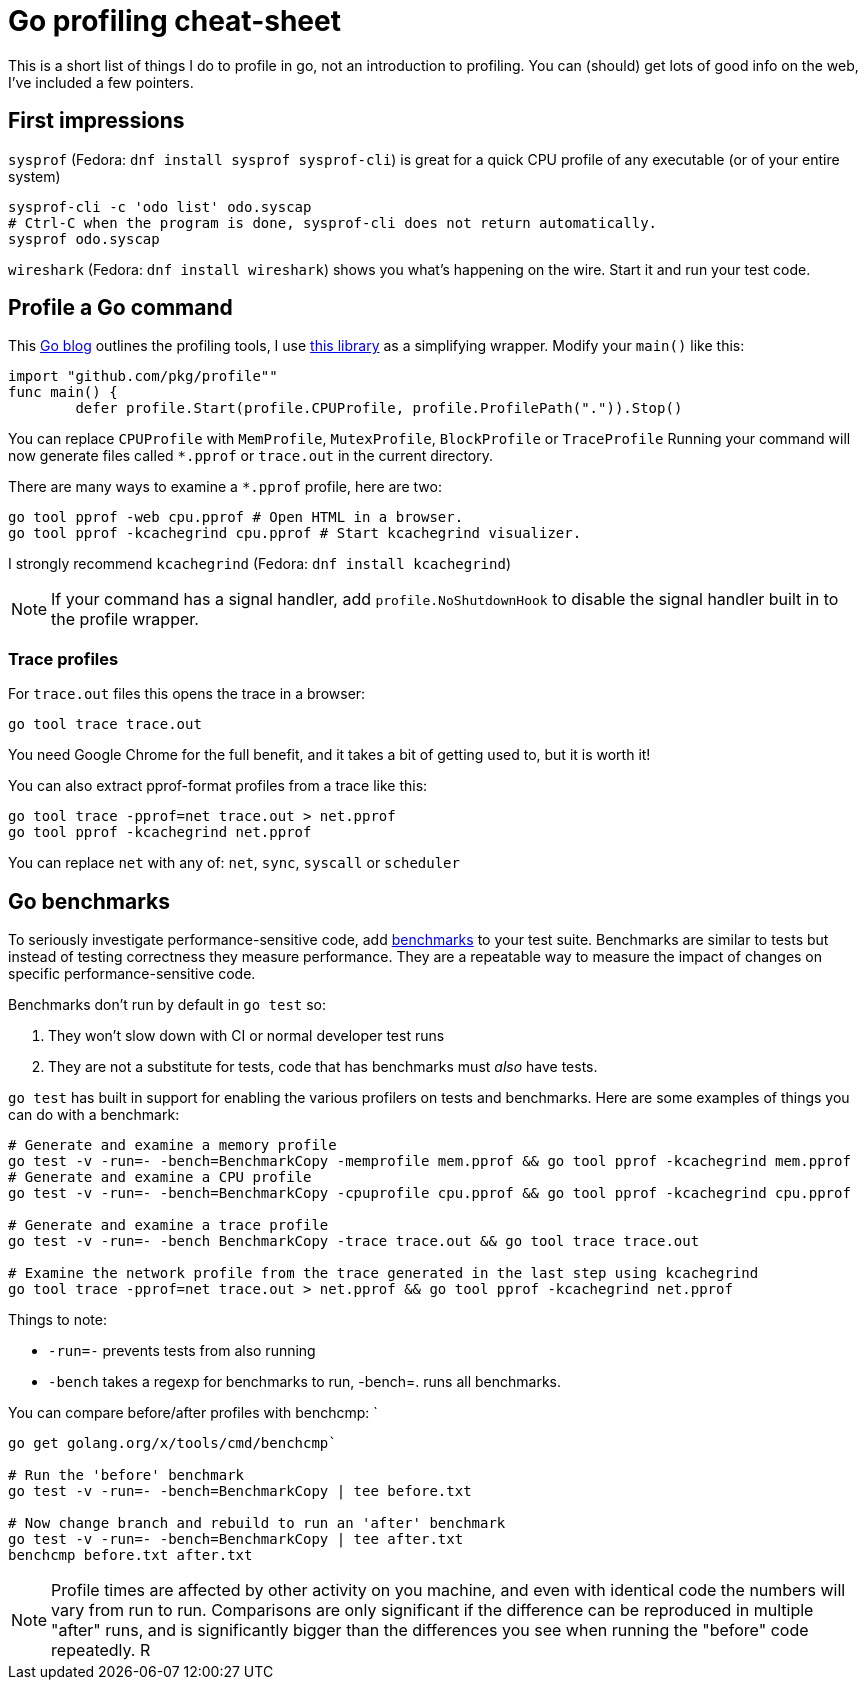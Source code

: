 = Go profiling cheat-sheet

This is a short list of things I do to profile in go, not an introduction to profiling.
You can (should) get lots of good info on the web, I've included a few pointers.

== First impressions

`sysprof` (Fedora: `dnf install sysprof sysprof-cli`) is great for a quick CPU profile of any executable (or of your entire system)

....
sysprof-cli -c 'odo list' odo.syscap
# Ctrl-C when the program is done, sysprof-cli does not return automatically.
sysprof odo.syscap
....

`wireshark` (Fedora: `dnf install wireshark`) shows you what's happening on the wire.
Start it and run your test code.

== Profile a Go command

This https://blog.golang.org/profiling-go-programs[Go blog] outlines the profiling tools, I use https://godoc.org/github.com/pkg/profile[this library] as a simplifying wrapper. Modify your `main()` like this:

[source,options=nowrap]
----
import "github.com/pkg/profile""
func main() {
     	defer profile.Start(profile.CPUProfile, profile.ProfilePath(".")).Stop()
----

You can replace `CPUProfile` with `MemProfile`, `MutexProfile`, `BlockProfile` or `TraceProfile`
Running your command will now generate files called `*.pprof` or `trace.out` in the current directory.

There are many ways to examine a `*.pprof` profile, here are two:
....
go tool pprof -web cpu.pprof # Open HTML in a browser.
go tool pprof -kcachegrind cpu.pprof # Start kcachegrind visualizer.
....
I strongly recommend `kcachegrind` (Fedora: `dnf install kcachegrind`)

NOTE: If your command has a signal handler, add `profile.NoShutdownHook` to
disable the signal handler built in to the profile wrapper.

=== Trace profiles

For `trace.out` files this opens the trace in a browser:
....
go tool trace trace.out
....
You need Google Chrome for the full benefit, and it takes a bit of
getting used to, but it is worth it!

You can also extract pprof-format profiles from a trace like this:

....
go tool trace -pprof=net trace.out > net.pprof
go tool pprof -kcachegrind net.pprof
....

You can replace `net` with any of: `net`, `sync`, `syscall` or `scheduler`

== Go benchmarks

To seriously investigate performance-sensitive code, add https://dave.cheney.net/2013/06/30/how-to-write-benchmarks-in-go:[benchmarks] to your test suite. Benchmarks are similar to tests but instead of testing correctness they measure performance. They are a repeatable way to measure the impact of changes on specific performance-sensitive code.


Benchmarks don't run by default in `go test` so:

1. They won't slow down with CI or normal developer test runs
2. They are not a substitute for tests, code that has benchmarks must _also_ have tests.


`go test` has built in support for enabling the various profilers on tests and benchmarks. Here are some examples of things you can do with a benchmark:

....
# Generate and examine a memory profile
go test -v -run=- -bench=BenchmarkCopy -memprofile mem.pprof && go tool pprof -kcachegrind mem.pprof
# Generate and examine a CPU profile
go test -v -run=- -bench=BenchmarkCopy -cpuprofile cpu.pprof && go tool pprof -kcachegrind cpu.pprof

# Generate and examine a trace profile
go test -v -run=- -bench BenchmarkCopy -trace trace.out && go tool trace trace.out

# Examine the network profile from the trace generated in the last step using kcachegrind
go tool trace -pprof=net trace.out > net.pprof && go tool pprof -kcachegrind net.pprof
....

Things to note:

* `-run=-` prevents tests from also running
* `-bench` takes a regexp for benchmarks to run, -bench=. runs all benchmarks.

You can compare before/after profiles with benchcmp: `
....
go get golang.org/x/tools/cmd/benchcmp`

# Run the 'before' benchmark
go test -v -run=- -bench=BenchmarkCopy | tee before.txt

# Now change branch and rebuild to run an 'after' benchmark
go test -v -run=- -bench=BenchmarkCopy | tee after.txt
benchcmp before.txt after.txt
....

NOTE:  Profile times are affected by other activity on you machine, and even with identical code the numbers will vary from run to run. Comparisons are only significant if the difference can be reproduced in multiple "after" runs, and is significantly bigger than the differences you see when running the "before" code repeatedly.
R
